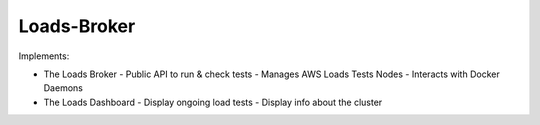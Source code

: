 Loads-Broker
------------


Implements:

- The Loads Broker
  - Public API to run & check tests
  - Manages AWS Loads Tests Nodes
  - Interacts with Docker Daemons

- The Loads Dashboard
  - Display ongoing load tests
  - Display info about the cluster

